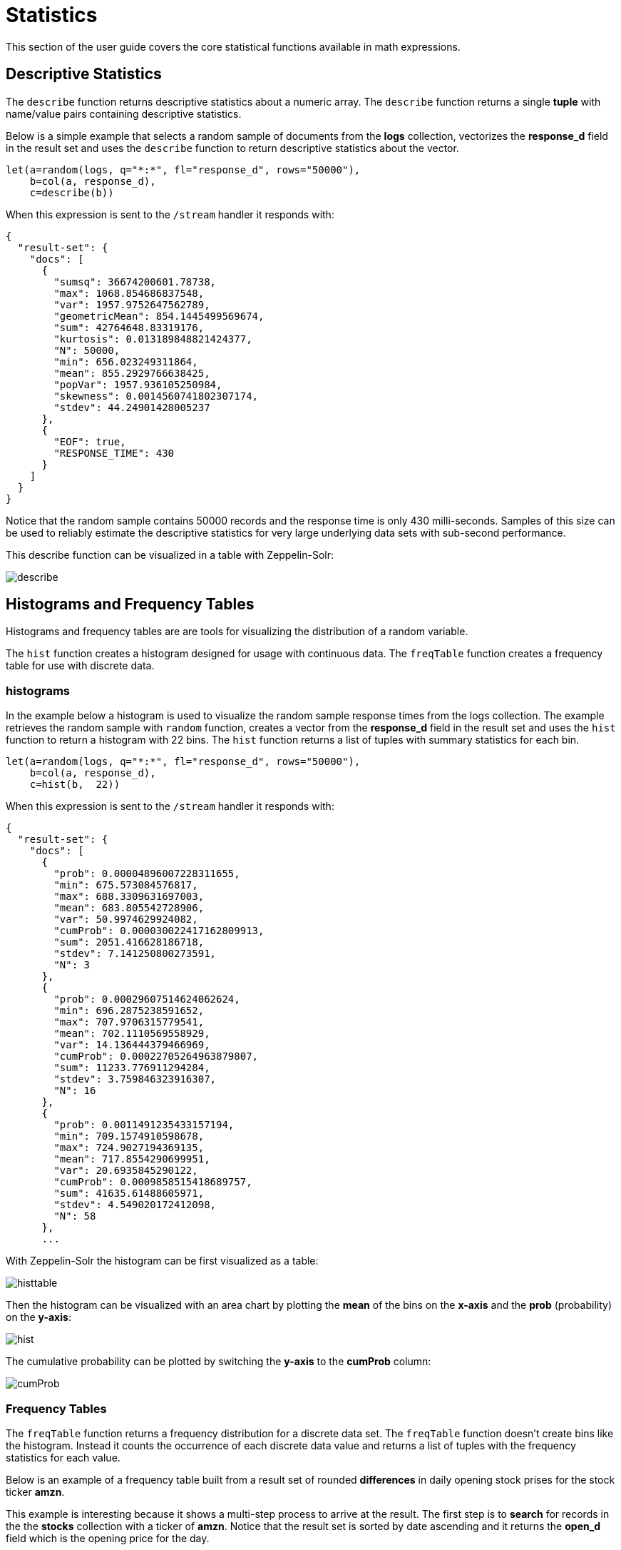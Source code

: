 = Statistics
// Licensed to the Apache Software Foundation (ASF) under one
// or more contributor license agreements.  See the NOTICE file
// distributed with this work for additional information
// regarding copyright ownership.  The ASF licenses this file
// to you under the Apache License, Version 2.0 (the
// "License"); you may not use this file except in compliance
// with the License.  You may obtain a copy of the License at
//
//   http://www.apache.org/licenses/LICENSE-2.0
//
// Unless required by applicable law or agreed to in writing,
// software distributed under the License is distributed on an
// "AS IS" BASIS, WITHOUT WARRANTIES OR CONDITIONS OF ANY
// KIND, either express or implied.  See the License for the
// specific language governing permissions and limitations
// under the License.


This section of the user guide covers the core statistical functions
available in math expressions.

== Descriptive Statistics

The `describe` function returns descriptive statistics about a
numeric array. The `describe` function returns a single *tuple* with name/value
pairs containing descriptive statistics.

Below is a simple example that selects a random sample of documents from the *logs* collection,
vectorizes the *response_d* field in the result set and uses the `describe` function to
return descriptive statistics about the vector.

[source,text]
----
let(a=random(logs, q="*:*", fl="response_d", rows="50000"),
    b=col(a, response_d),
    c=describe(b))
----

When this expression is sent to the `/stream` handler it responds with:

[source,json]
----
{
  "result-set": {
    "docs": [
      {
        "sumsq": 36674200601.78738,
        "max": 1068.854686837548,
        "var": 1957.9752647562789,
        "geometricMean": 854.1445499569674,
        "sum": 42764648.83319176,
        "kurtosis": 0.013189848821424377,
        "N": 50000,
        "min": 656.023249311864,
        "mean": 855.2929766638425,
        "popVar": 1957.936105250984,
        "skewness": 0.0014560741802307174,
        "stdev": 44.24901428005237
      },
      {
        "EOF": true,
        "RESPONSE_TIME": 430
      }
    ]
  }
}
----

Notice that the random sample contains 50000 records and the response
time is only 430 milli-seconds. Samples of this size can be used to reliably estimate the
descriptive statistics for very large underlying data sets with sub-second performance.


This describe function can be visualized in a table with Zeppelin-Solr:

image::images/math-expressions/describe.png[]


== Histograms and Frequency Tables

Histograms and frequency tables are are tools for visualizing the distribution
of a random variable.

The `hist` function creates a histogram designed for usage with continuous data. The
`freqTable` function creates a frequency table for use with discrete data.

=== histograms

In the example below a histogram is used to visualize the random sample response times
from the logs collection. The example retrieves the random sample with `random` function,
 creates a vector from the *response_d* field in the
result set and uses the `hist` function to return a histogram with 22 bins.
The `hist` function returns a list of tuples with summary statistics for each bin.

[source,text]
----
let(a=random(logs, q="*:*", fl="response_d", rows="50000"),
    b=col(a, response_d),
    c=hist(b,  22))
----

When this expression is sent to the `/stream` handler it responds with:

[source,json]
----
{
  "result-set": {
    "docs": [
      {
        "prob": 0.00004896007228311655,
        "min": 675.573084576817,
        "max": 688.3309631697003,
        "mean": 683.805542728906,
        "var": 50.9974629924082,
        "cumProb": 0.000030022417162809913,
        "sum": 2051.416628186718,
        "stdev": 7.141250800273591,
        "N": 3
      },
      {
        "prob": 0.00029607514624062624,
        "min": 696.2875238591652,
        "max": 707.9706315779541,
        "mean": 702.1110569558929,
        "var": 14.136444379466969,
        "cumProb": 0.00022705264963879807,
        "sum": 11233.776911294284,
        "stdev": 3.759846323916307,
        "N": 16
      },
      {
        "prob": 0.0011491235433157194,
        "min": 709.1574910598678,
        "max": 724.9027194369135,
        "mean": 717.8554290699951,
        "var": 20.6935845290122,
        "cumProb": 0.0009858515418689757,
        "sum": 41635.61488605971,
        "stdev": 4.549020172412098,
        "N": 58
      },
      ...
----

With Zeppelin-Solr the histogram can be first visualized as a table:

image::images/math-expressions/histtable.png[]

Then the histogram can be visualized with an area chart by plotting the *mean* of
the bins on the *x-axis* and the *prob* (probability) on the *y-axis*:

image::images/math-expressions/hist.png[]

The cumulative probability can be plotted by switching the *y-axis* to the *cumProb* column:

image::images/math-expressions/cumProb.png[]

=== Frequency Tables

The `freqTable` function returns a frequency distribution for a discrete data set.
The `freqTable` function doesn't create bins like the histogram. Instead it counts
the occurrence of each discrete data value and returns a list of tuples with the
frequency statistics for each value.

Below is an example of a frequency table built from a result set
of rounded *differences* in daily opening stock prises for the stock ticker *amzn*.

This example is interesting because it shows a multi-step process to arrive
at the result. The first step is to *search* for records in the the *stocks*
collection with a ticker of *amzn*. Notice that the result set is sorted by
date ascending and it returns the *open_d* field which is the opening price for
the day.

The *open_d* field is then vectorized and set to variable *b*, which now contains
a vector of opening prices ordered by date ascending.

The `diff` function is then used to calculate the *first difference* for the
vector of opening prices. The first difference simply subtracts the previous value
from each value in the array. This will provide an array of price differences
for each day which will show daily change in opening price.

Then the `round` function is used to round the price differences to the nearest
integer to create a vector of discrete values. The `round` function is this
example is effectively binning on integer boundaries.

Finally the `freqTable` function is run on the discrete values to calculate
the frequency table.

[source,text]
----
let(a=search(stocks,
             q="ticker_s:amzn",
             fl="open_d, date_dt",
             sort="date_dt asc",
             rows=25000),
    b=col(a, open_d),
    c=diff(b),
    d=round(c),
    e=freqTable(d))
----

When this expression is sent to the `/stream` handler it responds with:

[source,json]
----
 {
   "result-set": {
     "docs": [
       {
         "pct": 0.00019409937888198756,
         "count": 1,
         "cumFreq": 1,
         "cumPct": 0.00019409937888198756,
         "value": -57
       },
       {
         "pct": 0.00019409937888198756,
         "count": 1,
         "cumFreq": 2,
         "cumPct": 0.00038819875776397513,
         "value": -51
       },
       {
         "pct": 0.00019409937888198756,
         "count": 1,
         "cumFreq": 3,
         "cumPct": 0.0005822981366459627,
         "value": -49
       },
       ...
----

With Zeppelin-Solr the frequency table can be first visualized in a table:

image::images/math-expressions/freqTable.png[]

The frequency table can then be plotted by switching to a scatter chart and selecting
the *value* column for the *x-axis* and the *count* column for the *y-axis*

image::images/math-expressions/freqTable1.png[]

Notice that the visualization nicely displays the frequency of daily change in stock prices
rounded to integers. The most frequently occurring value is 0 with 1494 occurrences followed by
 -1 and 1 with around 700 occurrences.


== Percentiles

The `percentile` function returns the estimated value for a specific percentile in
a sample set. The example below returns the estimation for the 95th percentile
of the *price_f* field.

[source,text]
----
let(a=random(collection1, q="*:*", rows="15000", fl="price_f"),
     b=col(a, price_f),
     c=percentile(b, 95))
----

When this expression is sent to the `/stream` handler it responds with:

[source,json]
----
 {
   "result-set": {
     "docs": [
       {
         "c": 312.94
       },
       {
         "EOF": true,
         "RESPONSE_TIME": 286
       }
     ]
   }
 }
----

The `percentile` function also operates on an array of percentile values.
The example below is computing the 20th, 40th, 60th and 80th percentiles for a random sample
of the *response_d* field:

[source,text]
----
let(a=random(collection2, q="*:*", rows="15000", fl="response_d"),
    b=col(a, response_d),
    c=percentile(b, array(20,40,60,80)))
----

When this expression is sent to the `/stream` handler it responds with:

[source,json]
----
{
  "result-set": {
    "docs": [
      {
        "c": [
          818.0835543394625,
          843.5590348165282,
          866.1789509894824,
          892.5033386599067
        ]
      },
      {
        "EOF": true,
        "RESPONSE_TIME": 291
      }
    ]
  }
}
----

=== Quantile Plots

A quantile plot or QQ Plot plots the percentiles from two distributions on the
the same scatter plot.

image::images/math-expressions/quantiles1.png[]


== Covariance and Correlation

Covariance and Correlation measure how random variables move
together.

=== Covariance and Covariance Matrices

The `cov` function calculates the covariance of two sample sets of data.

In the example below covariance is calculated for two numeric
arrays.

The example below uses arrays created by the `array` function. Its important to note that
vectorized data from Solr Cloud collections can be used with any function that
operates on arrays.

[source,text]
----
let(a=array(1, 2, 3, 4, 5),
    b=array(100, 200, 300, 400, 500),
    c=cov(a, b))
----

When this expression is sent to the `/stream` handler it responds with:

[source,json]
----
 {
   "result-set": {
     "docs": [
       {
         "c": 0.9484775349999998
       },
       {
         "EOF": true,
         "RESPONSE_TIME": 286
       }
     ]
   }
 }
----

If a matrix is passed to the `cov` function it will automatically compute a covariance
matrix for the columns of the matrix.

Notice in the example three numeric arrays are added as rows
in a matrix. The matrix is then transposed to turn the rows into
columns, and the covariance matrix is computed for the columns of the
matrix.

[source,text]
----
let(a=array(1, 2, 3, 4, 5),
     b=array(100, 200, 300, 400, 500),
     c=array(30, 40, 80, 90, 110),
     d=transpose(matrix(a, b, c)),
     e=cov(d))
----

When this expression is sent to the `/stream` handler it responds with:

[source,json]
----
 {
   "result-set": {
     "docs": [
       {
         "e": [
           [
             2.5,
             250,
             52.5
           ],
           [
             250,
             25000,
             5250
           ],
           [
             52.5,
             5250,
             1150
           ]
         ]
       },
       {
         "EOF": true,
         "RESPONSE_TIME": 2
       }
     ]
   }
 }
----

=== Correlation and Correlation Matrices

Correlation is measure of covariance that has been scaled between
-1 and 1.

Three correlation types are supported:

* *pearsons* (default)
* *kendalls*
* *spearmans*

The type of correlation is specified by adding the *type* named parameter in the
function call. The example below demonstrates the use of the *type*
named parameter.

[source,text]
----
let(a=array(1, 2, 3, 4, 5),
    b=array(100, 200, 300, 400, 5000),
    c=corr(a, b, type=spearmans))
----

When this expression is sent to the `/stream` handler it responds with:

[source,json]
----
 {
   "result-set": {
     "docs": [
       {
         "c": 0.7432941462471664
       },
       {
         "EOF": true,
         "RESPONSE_TIME": 0
       }
     ]
   }
 }
----

Like the `cov` function, the `corr` function automatically builds a correlation matrix
if a matrix is passed as a parameter. The correlation matrix is built by correlating the columns
of the matrix passed in.

== Statistical Inference Tests

Statistical inference tests test a hypothesis on *random samples* and return p-values which
can be used to infer the reliability of the test for the entire population.

The following statistical inference tests are available:

* `anova`: One-Way-Anova tests if there is a statistically significant difference in the
means of two or more random samples.

* `ttest`: The T-test tests if there is a statistically significant difference in the means of two
random samples.

* `pairedTtest`: The paired t-test tests if there is a statistically significant difference
in the means of two random samples with paired data.

* `gTestDataSet`: The G-test tests if two samples of binned discrete data were drawn
from the same population.

* `chiSquareDataset`: The Chi-Squared test tests if two samples of binned discrete data were
drawn from the same population.

* `mannWhitney`: The Mann-Whitney test is a non-parametric test that tests if two
samples of continuous were pulled
from the same population. The Mann-Whitney test is often used instead of the T-test when the
underlying assumptions of the T-test are not
met.

* `ks`: The Kolmogorov-Smirnov test tests if two samples of continuous data were drawn from
the same distribution.

Below is a simple example of a T-test performed on two random samples.
The returned p-value of .93 means we can accept the null hypothesis
that the two samples do not have statistically significantly differences in the means.

[source,text]
----
let(a=random(collection1, q="*:*", rows="1500", fl="price_f"),
    b=random(collection1, q="*:*", rows="1500", fl="price_f"),
    c=col(a, price_f),
    d=col(b, price_f),
    e=ttest(c, d))
----

When this expression is sent to the `/stream` handler it responds with:

[source,json]
----
{
  "result-set": {
    "docs": [
      {
        "e": {
          "p-value": 0.9350135639249795,
          "t-statistic": 0.081545541074817
        }
      },
      {
        "EOF": true,
        "RESPONSE_TIME": 48
      }
    ]
  }
}
----

== Transformations

In statistical analysis its often useful to transform data sets before performing
statistical calculations. The statistical function library includes the following
commonly used transformations:

* `rank`: Returns a numeric array with the rank-transformed value of each element of the original
array.

* `log`: Returns a numeric array with the natural log of each element of the original array.

* `log10`: Returns a numeric array with the base 10 log of each element of the original array.

* `sqrt`: Returns a numeric array with the square root of each element of the original array.

* `cbrt`: Returns a numeric array with the cube root of each element of the original array.

* `recip`: Returns a numeric array with the reciprocal of each element of the original array.

Below is an example of a ttest performed on log transformed data sets:

[source,text]
----
let(a=random(collection1, q="*:*", rows="1500", fl="price_f"),
    b=random(collection1, q="*:*", rows="1500", fl="price_f"),
    c=log(col(a, price_f)),
    d=log(col(b, price_f)),
    e=ttest(c, d))
----

When this expression is sent to the `/stream` handler it responds with:

[source,json]
----
{
  "result-set": {
    "docs": [
      {
        "e": {
          "p-value": 0.9655110070265056,
          "t-statistic": -0.04324265449471238
        }
      },
      {
        "EOF": true,
        "RESPONSE_TIME": 58
      }
    ]
  }
}
----

== Back Transformations

Vectors that have been transformed with the `log`, `log10`, `sqrt` and `cbrt` functions
can be back transformed using the `pow` function.

The example below shows how to back transform data that has been transformed by the
`sqrt` function.


[source,text]
----
let(echo="b,c",
    a=array(100, 200, 300),
    b=sqrt(a),
    c=pow(b, 2))
----

When this expression is sent to the `/stream` handler it responds with:

[source,json]
----
{
  "result-set": {
    "docs": [
      {
        "b": [
          10,
          14.142135623730951,
          17.320508075688775
        ],
        "c": [
          100,
          200.00000000000003,
          300.00000000000006
        ]
      },
      {
        "EOF": true,
        "RESPONSE_TIME": 0
      }
    ]
  }
}
----

The example below shows how to back transform data that has been transformed by the
`log10` function.


[source,text]
----
let(echo="b,c",
    a=array(100, 200, 300),
    b=log10(a),
    c=pow(10, b))
----

When this expression is sent to the `/stream` handler it responds with:

[source,json]
----
{
  "result-set": {
    "docs": [
      {
        "b": [
          2,
          2.3010299956639813,
          2.4771212547196626
        ],
        "c": [
          100,
          200.00000000000003,
          300.0000000000001
        ]
      },
      {
        "EOF": true,
        "RESPONSE_TIME": 0
      }
    ]
  }
}
----

Vectors that have been transformed with the `recip` function can be back-transformed by taking the reciprocal
of the reciprocal.

The example below shows an example of the back-transformation of the `recip` function.

[source,text]
----
let(echo="b,c",
    a=array(100, 200, 300),
    b=recip(a),
    c=recip(b))
----

When this expression is sent to the `/stream` handler it responds with:

[source,json]
----
{
  "result-set": {
    "docs": [
      {
        "b": [
          0.01,
          0.005,
          0.0033333333333333335
        ],
        "c": [
          100,
          200,
          300
        ]
      },
      {
        "EOF": true,
        "RESPONSE_TIME": 0
      }
    ]
  }
}
----

== Z-scores

The `zscores` function converts a numeric array to an array of z-scores. The z-score
is the number of standard deviations a number is from the mean.

The example below computes the z-scores for the values in an array.


[source,text]
----
let(a=array(1,2,3),
    b=zscores(a))
----

When this expression is sent to the `/stream` handler it responds with:

[source,json]
----
{
  "result-set": {
    "docs": [
      {
        "b": [
          -1,
          0,
          1
        ]
      },
      {
        "EOF": true,
        "RESPONSE_TIME": 27
      }
    ]
  }
}
----